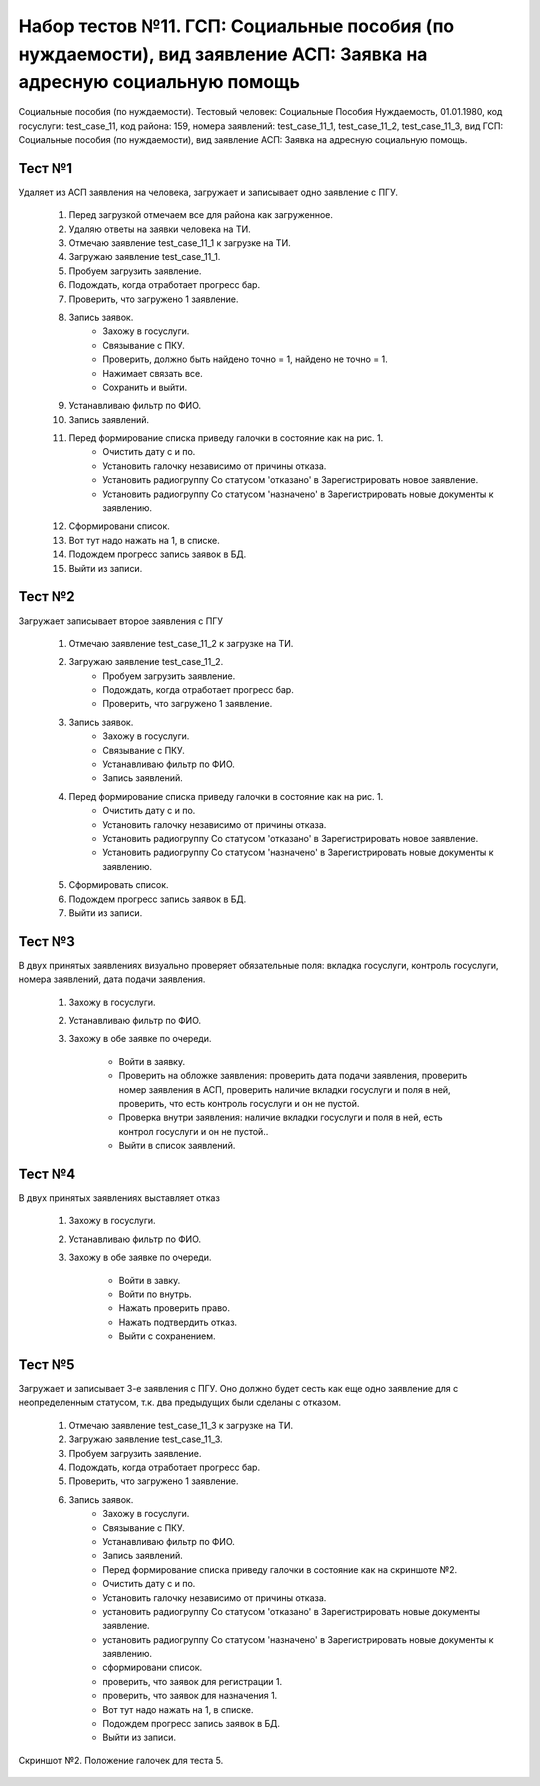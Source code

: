 Набор тестов №11. ГСП: Социальные пособия (по нуждаемости), вид заявление АСП: Заявка на адресную социальную помощь
=======================================================================================================================
Социальные пособия (по нуждаемости). Тестовый человек: Социальные Пособия Нуждаемость, 01.01.1980, код госуслуги: test_case_11, код района: 159, номера заявлений: test_case_11_1, test_case_11_2, test_case_11_3, вид ГСП: Социальные пособия (по нуждаемости), вид заявление АСП: Заявка на адресную социальную помощь.

Тест №1
-------
Удаляет из АСП заявления на человека, загружает и записывает одно заявление с ПГУ. 

    #. Перед загрузкой отмечаем все для района как загруженное.
    #. Удаляю ответы на заявки человека на ТИ.
    #. Отмечаю заявление test_case_11_1 к загрузке на ТИ.
    #. Загружаю заявление test_case_11_1.
    #. Пробуем загрузить заявление.
    #. Подождать, когда отработает прогресс бар.
    #. Проверить, что загружено 1 заявление.
    #. Запись заявок.
        * Захожу в госуслуги.
        * Связывание с ПКУ.
        * Проверить, должно быть найдено точно = 1, найдено не точно = 1.
        * Нажимает связать все.
        * Сохранить и выйти.
    #. Устанавливаю фильтр по ФИО.
    #. Запись заявлений.
    #. Перед формирование списка приведу галочки в состояние как на рис. 1.
        * Очистить дату с и по.
        * Установить галочку независимо от причины отказа.
        * Установить радиогруппу Со статусом 'отказано' в Зарегистрировать новое заявление.
        * Установить радиогруппу Со статусом 'назначено' в Зарегистрировать новые документы к заявлению.
    #. Сформировани список.
    #. Вот тут надо нажать на 1, в списке.
    #. Подождем прогресс запись заявок в БД.
    #. Выйти из записи.

Тест №2
-------
Загружает записывает второе заявления с ПГУ

    #. Отмечаю заявление test_case_11_2 к загрузке на ТИ.
    #. Загружаю заявление test_case_11_2.
        * Пробуем загрузить заявление.
        * Подождать, когда отработает прогресс бар.
        * Проверить, что загружено 1 заявление.
    #. Запись заявок.
        * Захожу в госуслуги.
        * Связывание с ПКУ.
        * Устанавливаю фильтр по ФИО.
        * Запись заявлений.
    #. Перед формирование списка приведу галочки в состояние как на рис. 1.
        * Очистить дату с и по.
        * Установить галочку независимо от причины отказа.
        * Установить радиогруппу Со статусом 'отказано' в Зарегистрировать новое заявление.
        * Установить радиогруппу Со статусом 'назначено' в Зарегистрировать новые документы к заявлению.
    #. Сформировать список.
    #. Подождем прогресс запись заявок в БД.
    #. Выйти из записи.

Тест №3
-------
В двух принятых заявлениях визуально проверяет обязательные поля: вкладка госуслуги, контроль госуслуги, номера заявлений, дата подачи заявления.

    #. Захожу в госуслуги.
    #. Устанавливаю фильтр по ФИО.
    #. Захожу в обе заявке по очереди.

        * Войти в заявку.
        * Проверить на обложке заявления: проверить дата подачи заявления, проверить номер заявления в АСП, проверить наличие вкладки госуслуги и поля в ней, проверить, что есть контроль госуслуги и он не пустой.
        * Проверка внутри заявления: наличие вкладки госуслуги и поля в ней, есть контрол госуслуги и он не пустой..
        * Выйти в список заявлений.

Тест №4
-------
В двух принятых заявлениях выставляет отказ

    #. Захожу в госуслуги.
    #. Устанавливаю фильтр по ФИО.
    #. Захожу в обе заявке по очереди.

        * Войти в завку.
        * Войти по внутрь.
        * Нажать проверить право.
        * Нажать подтвердить отказ.
        * Выйти с сохранением.

Тест №5
-------
Загружает и записывает 3-е заявления с ПГУ. Оно должно будет сесть как еще одно заявление для с неопределенным статусом, т.к. два предыдущих были сделаны с отказом.

    #. Отмечаю заявление test_case_11_3 к загрузке на ТИ.
    #. Загружаю заявление test_case_11_3.
    #. Пробуем загрузить заявление.
    #. Подождать, когда отработает прогресс бар.
    #. Проверить, что загружено 1 заявление.
    #. Запись заявок.
        * Захожу в госуслуги.
        * Связывание с ПКУ.
        * Устанавливаю фильтр по ФИО.
        * Запись заявлений.
        * Перед формирование списка приведу галочки в состояние как на скриншоте №2.
        * Очистить дату с и по.
        * Установить галочку независимо от причины отказа.
        * установить радиогруппу Со статусом 'отказано' в Зарегистрировать новые документы заявление.
        * установить радиогруппу Со статусом 'назначено' в Зарегистрировать новые документы к заявлению.
        * сформировани список.
        * проверить, что заявок для регистрации 1.
        * проверить, что заявок для назначения 1.
        * Вот тут надо нажать на 1, в списке.
        * Подождем прогресс запись заявок в БД.
        * Выйти из записи.

.. figure:: _static/ts_11_5_1.png
   :alt: Положение галочек для теста 5.
   :align: center

   Скриншот №2. Положение галочек для теста 5.

